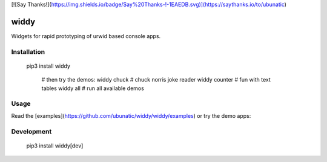 [![Say Thanks!](https://img.shields.io/badge/Say%20Thanks-!-1EAEDB.svg)](https://saythanks.io/to/ubunatic)

widdy
=======

Widgets for rapid prototyping of urwid based console apps.

Installation
------------

    pip3 install widdy

	 # then try the demos:
	 widdy chuck     # chuck norris joke reader
	 widdy counter   # fun with text tables
	 widdy all       # run all available demos

Usage
-----
Read the [examples](https://github.com/ubunatic/widdy/widdy/examples)
or try the demo apps:




Development
-----------

    pip3 install widdy[dev]


